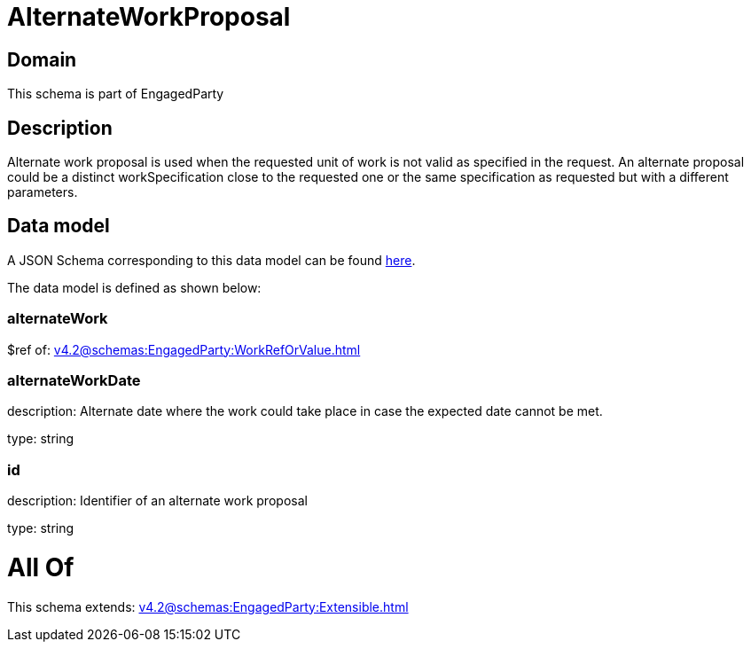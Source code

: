 = AlternateWorkProposal

[#domain]
== Domain

This schema is part of EngagedParty

[#description]
== Description

Alternate work proposal is used when the requested unit of work is not valid as specified in the request. An alternate proposal could be a distinct workSpecification close to the requested one or the same specification as requested but with a different parameters.


[#data_model]
== Data model

A JSON Schema corresponding to this data model can be found https://tmforum.org[here].

The data model is defined as shown below:


=== alternateWork
$ref of: xref:v4.2@schemas:EngagedParty:WorkRefOrValue.adoc[]


=== alternateWorkDate
description: Alternate date where the work could take place in case the expected date cannot be met.

type: string


=== id
description: Identifier of an alternate work proposal

type: string


= All Of 
This schema extends: xref:v4.2@schemas:EngagedParty:Extensible.adoc[]
